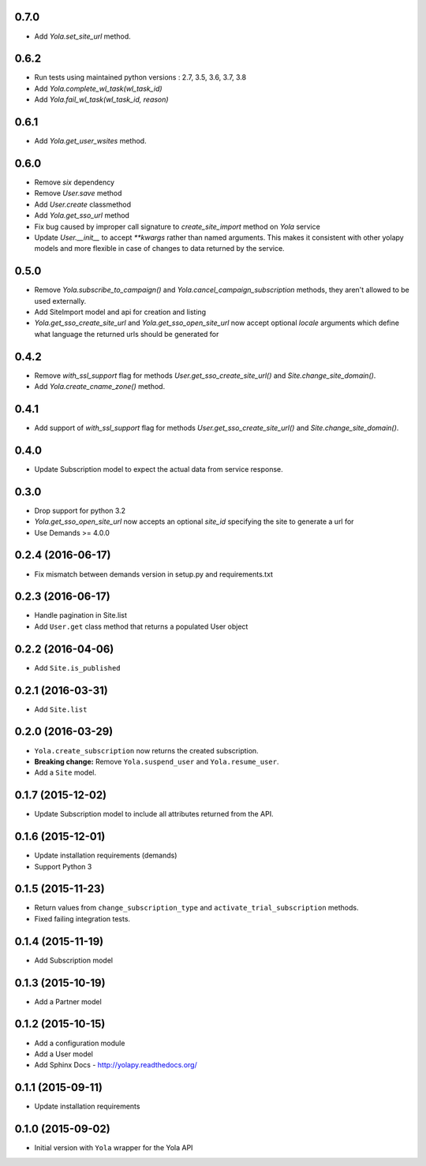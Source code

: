 0.7.0
------------------
* Add `Yola.set_site_url` method.

0.6.2
------------------
* Run tests using maintained python versions : 2.7, 3.5, 3.6, 3.7, 3.8
* Add `Yola.complete_wl_task(wl_task_id)`
* Add `Yola.fail_wl_task(wl_task_id, reason)`

0.6.1
------------------
* Add `Yola.get_user_wsites` method.

0.6.0
------------------
* Remove `six` dependency
* Remove `User.save` method
* Add `User.create` classmethod
* Add `Yola.get_sso_url` method
* Fix bug caused by improper call signature to `create_site_import` method on
  `Yola` service
* Update `User.__init__` to accept `**kwargs` rather than named arguments. This
  makes it consistent with other yolapy models and more flexible in case of
  changes to data returned by the service.


0.5.0
------------------
* Remove `Yola.subscribe_to_campaign()` and `Yola.cancel_campaign_subscription`
  methods, they aren't allowed to be used externally.
* Add SiteImport model and api for creation and listing
* `Yola.get_sso_create_site_url` and `Yola.get_sso_open_site_url`
  now accept optional `locale` arguments which define what language the
  returned urls should be generated for


0.4.2
------------------
* Remove `with_ssl_support` flag for methods
  `User.get_sso_create_site_url()` and `Site.change_site_domain()`.
* Add `Yola.create_cname_zone()` method.


0.4.1
------------------
* Add support of `with_ssl_support` flag for methods
  `User.get_sso_create_site_url()` and `Site.change_site_domain()`.

0.4.0
------------------
* Update Subscription model to expect the actual data from service response.

0.3.0
------------------
* Drop support for python 3.2
* `Yola.get_sso_open_site_url` now accepts an optional `site_id` specifying the
  site to generate a url for
* Use Demands >= 4.0.0

0.2.4 (2016-06-17)
------------------
* Fix mismatch between demands version in setup.py and requirements.txt

0.2.3 (2016-06-17)
------------------

* Handle pagination in Site.list
* Add ``User.get`` class method that returns a populated User object

0.2.2 (2016-04-06)
------------------

* Add ``Site.is_published``

0.2.1 (2016-03-31)
------------------

* Add ``Site.list``

0.2.0 (2016-03-29)
------------------

* ``Yola.create_subscription`` now returns the created subscription.
* **Breaking change:** Remove ``Yola.suspend_user`` and ``Yola.resume_user``.
* Add a ``Site`` model.

0.1.7 (2015-12-02)
------------------

* Update Subscription model to include all attributes returned from the API.

0.1.6 (2015-12-01)
------------------

* Update installation requirements (demands)
* Support Python 3


0.1.5 (2015-11-23)
------------------

* Return values from ``change_subscription_type`` and ``activate_trial_subscription``
  methods.
* Fixed failing integration tests.


0.1.4 (2015-11-19)
------------------

* Add Subscription model

0.1.3 (2015-10-19)
------------------

* Add a Partner model


0.1.2 (2015-10-15)
------------------

* Add a configuration module
* Add a User model
* Add Sphinx Docs - http://yolapy.readthedocs.org/


0.1.1 (2015-09-11)
------------------

* Update installation requirements


0.1.0 (2015-09-02)
------------------

* Initial version with ``Yola`` wrapper for the Yola API
